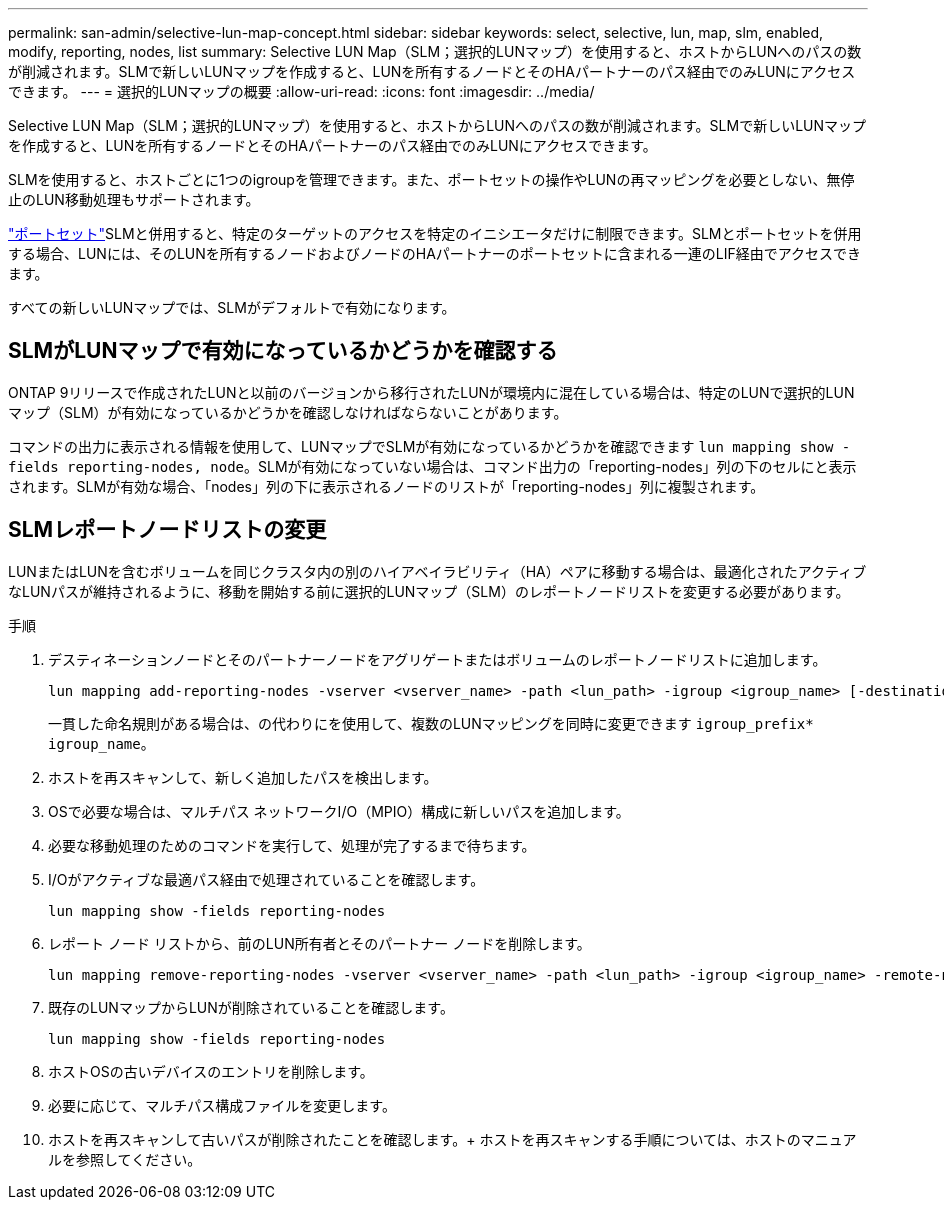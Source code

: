 ---
permalink: san-admin/selective-lun-map-concept.html 
sidebar: sidebar 
keywords: select, selective, lun, map, slm, enabled, modify, reporting, nodes, list 
summary: Selective LUN Map（SLM；選択的LUNマップ）を使用すると、ホストからLUNへのパスの数が削減されます。SLMで新しいLUNマップを作成すると、LUNを所有するノードとそのHAパートナーのパス経由でのみLUNにアクセスできます。 
---
= 選択的LUNマップの概要
:allow-uri-read: 
:icons: font
:imagesdir: ../media/


[role="lead"]
Selective LUN Map（SLM；選択的LUNマップ）を使用すると、ホストからLUNへのパスの数が削減されます。SLMで新しいLUNマップを作成すると、LUNを所有するノードとそのHAパートナーのパス経由でのみLUNにアクセスできます。

SLMを使用すると、ホストごとに1つのigroupを管理できます。また、ポートセットの操作やLUNの再マッピングを必要としない、無停止のLUN移動処理もサポートされます。

link:create-port-sets-binding-igroups-task.html["ポートセット"]SLMと併用すると、特定のターゲットのアクセスを特定のイニシエータだけに制限できます。SLMとポートセットを併用する場合、LUNには、そのLUNを所有するノードおよびノードのHAパートナーのポートセットに含まれる一連のLIF経由でアクセスできます。

すべての新しいLUNマップでは、SLMがデフォルトで有効になります。



== SLMがLUNマップで有効になっているかどうかを確認する

ONTAP 9リリースで作成されたLUNと以前のバージョンから移行されたLUNが環境内に混在している場合は、特定のLUNで選択的LUNマップ（SLM）が有効になっているかどうかを確認しなければならないことがあります。

コマンドの出力に表示される情報を使用して、LUNマップでSLMが有効になっているかどうかを確認できます `lun mapping show -fields reporting-nodes, node`。SLMが有効になっていない場合は、コマンド出力の「reporting-nodes」列の下のセルにと表示されます。SLMが有効な場合、「nodes」列の下に表示されるノードのリストが「reporting-nodes」列に複製されます。



== SLMレポートノードリストの変更

LUNまたはLUNを含むボリュームを同じクラスタ内の別のハイアベイラビリティ（HA）ペアに移動する場合は、最適化されたアクティブなLUNパスが維持されるように、移動を開始する前に選択的LUNマップ（SLM）のレポートノードリストを変更する必要があります。

.手順
. デスティネーションノードとそのパートナーノードをアグリゲートまたはボリュームのレポートノードリストに追加します。
+
[source, cli]
----
lun mapping add-reporting-nodes -vserver <vserver_name> -path <lun_path> -igroup <igroup_name> [-destination-aggregate <aggregate_name>|-destination-volume <volume_name>]
----
+
一貫した命名規則がある場合は、の代わりにを使用して、複数のLUNマッピングを同時に変更できます `igroup_prefix*` `igroup_name`。

. ホストを再スキャンして、新しく追加したパスを検出します。
. OSで必要な場合は、マルチパス ネットワークI/O（MPIO）構成に新しいパスを追加します。
. 必要な移動処理のためのコマンドを実行して、処理が完了するまで待ちます。
. I/Oがアクティブな最適パス経由で処理されていることを確認します。
+
[source, cli]
----
lun mapping show -fields reporting-nodes
----
. レポート ノード リストから、前のLUN所有者とそのパートナー ノードを削除します。
+
[source, cli]
----
lun mapping remove-reporting-nodes -vserver <vserver_name> -path <lun_path> -igroup <igroup_name> -remote-nodes
----
. 既存のLUNマップからLUNが削除されていることを確認します。
+
[source, cli]
----
lun mapping show -fields reporting-nodes
----
. ホストOSの古いデバイスのエントリを削除します。
. 必要に応じて、マルチパス構成ファイルを変更します。
. ホストを再スキャンして古いパスが削除されたことを確認します。+ ホストを再スキャンする手順については、ホストのマニュアルを参照してください。

